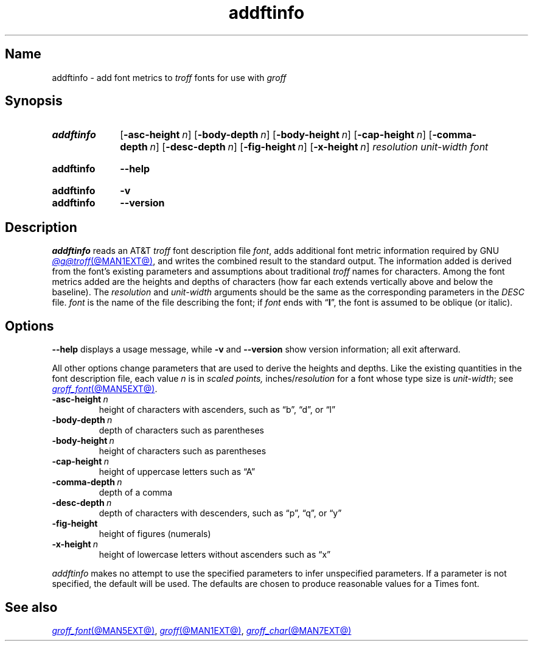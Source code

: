 .TH addftinfo @MAN1EXT@ "@MDATE@" "groff @VERSION@"
.SH Name
addftinfo \- add font metrics to
.I troff
fonts for use with
.I groff
.
.
.\" ====================================================================
.\" Legal Terms
.\" ====================================================================
.\"
.\" Copyright (C) 1989-2020 Free Software Foundation, Inc.
.\"
.\" Permission is granted to make and distribute verbatim copies of this
.\" manual provided the copyright notice and this permission notice are
.\" preserved on all copies.
.\"
.\" Permission is granted to copy and distribute modified versions of
.\" this manual under the conditions for verbatim copying, provided that
.\" the entire resulting derived work is distributed under the terms of
.\" a permission notice identical to this one.
.\"
.\" Permission is granted to copy and distribute translations of this
.\" manual into another language, under the above conditions for
.\" modified versions, except that this permission notice may be
.\" included in translations approved by the Free Software Foundation
.\" instead of in the original English.
.
.
.\" Save and disable compatibility mode (for, e.g., Solaris 10/11).
.do nr *groff_addftinfo_1_man_C \n[.cp]
.cp 0
.
.\" Define fallback for groff 1.23's MR macro if the system lacks it.
.nr do-fallback 0
.if !\n(.f           .nr do-fallback 1 \" mandoc
.if  \n(.g .if !d MR .nr do-fallback 1 \" older groff
.if !\n(.g           .nr do-fallback 1 \" non-groff *roff
.if \n[do-fallback]  \{\
.  de MR
.    ie \\n(.$=1 \
.      I \%\\$1
.    el \
.      IR \%\\$1 (\\$2)\\$3
.  .
.\}
.rr do-fallback
.
.
.\" ====================================================================
.SH Synopsis
.\" ====================================================================
.
.SY addftinfo
.RB [ \-asc\-height\~\c
.IR n ]
.RB [ \-body\-depth\~\c
.IR n ]
.RB [ \-body\-height\~\c
.IR n ]
.RB [ \-cap\-height\~\c
.IR n ]
.RB [ \-comma\-depth\~\c
.IR n ]
.RB [ \-desc\-depth\~\c
.IR n ]
.RB [ \-fig\-height\~\c
.IR n ]
.RB [ \-x\-height\~\c
.IR n ]
.I resolution
.I unit-width
.I font
.YS
.
.
.SY addftinfo
.B \-\-help
.YS
.
.
.SY addftinfo
.B \-v
.
.SY addftinfo
.B \%\-\-version
.YS
.
.
.\" ====================================================================
.SH Description
.\" ====================================================================
.
.I addftinfo
reads an
.RI AT&T \~troff
font description file
.IR font ,
adds additional font metric information required by
.\" We need the "GNU" below because the @g@ prefix might be empty.
GNU
.MR @g@troff @MAN1EXT@ ,
and writes the combined result to the standard output.
.
The information added is derived from the font's existing parameters and
assumptions about traditional
.I troff
names for characters.
.
Among the font metrics added are the heights and depths of characters
(how far each extends vertically above and below the baseline).
.
The
.I resolution
and
.I unit-width
arguments should be the same as the corresponding parameters in the
.I DESC
file.
.
.I font
is the name of the file describing the font;
if
.I font
ends with
.RB \[lq] I \[rq],
the font is assumed to be oblique
(or italic).
.
.
.\" ====================================================================
.SH Options
.\" ====================================================================
.
.B \-\-help
displays a usage message,
while
.B \-v
and
.B \%\-\-version
show version information;
all exit afterward.
.
.
.P
All other options change parameters that are used to derive the heights
and depths.
.
Like the existing quantities in the font description file,
each
.RI value\~ n
is in
.I "scaled points,"
.RI inches/ resolution
for a font whose type size is
.IR unit-width ;
see
.MR groff_font @MAN5EXT@ .
.
.
.TP
.BI \-asc\-height \~n
height of characters with ascenders,
such as \[lq]b\[rq],
\[lq]d\[rq],
or \[lq]l\[rq]
.
.
.TP
.BI \-body\-depth \~n
depth of characters such as parentheses
.
.
.TP
.BI \-body\-height \~n
height of characters such as parentheses
.
.
.TP
.BI \-cap\-height \~n
height of uppercase letters such as \[lq]A\[rq]
.
.
.TP
.BI \-comma\-depth \~n
depth of a comma
.
.
.TP
.BI \-desc\-depth \~n
depth of characters with descenders,
such as \[lq]p\[rq],
\[lq]q\[rq],
or \[lq]y\[rq]
.
.
.TP
.B \-fig\-height
height of figures (numerals)
.
.
.TP
.BI \-x\-height \~n
height of lowercase letters without ascenders such as \[lq]x\[rq]
.
.
.P
.I addftinfo
makes no attempt to use the specified parameters to infer unspecified
parameters.
.
If a parameter is not specified,
the default will be used.
.
The defaults are chosen to produce reasonable values for a Times font.
.
.
.\" ====================================================================
.SH "See also"
.\" ====================================================================
.
.MR groff_font @MAN5EXT@ ,
.MR groff @MAN1EXT@ ,
.MR groff_char @MAN7EXT@
.
.
.\" Restore compatibility mode (for, e.g., Solaris 10/11).
.cp \n[*groff_addftinfo_1_man_C]
.do rr *groff_addftinfo_1_man_C
.
.
.\" Local Variables:
.\" fill-column: 72
.\" mode: nroff
.\" End:
.\" vim: set filetype=groff textwidth=72:
